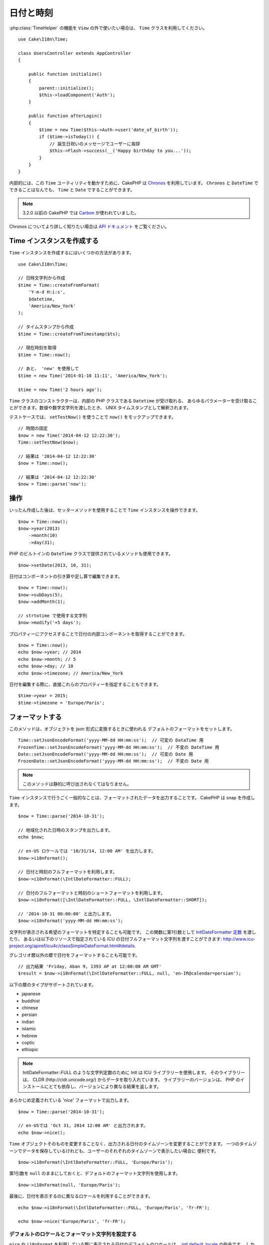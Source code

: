 日付と時刻
##########

.. php:namespace:: Cake\I18n

.. php:class:: Time

:php:class:`TimeHelper` の機能を ``View`` の外で使いたい場合は、
``Time`` クラスを利用してください。 ::

    use Cake\I18n\Time;

    class UsersController extends AppController
    {

        public function initialize()
        {
            parent::initialize();
            $this->loadComponent('Auth');
        }

        public function afterLogin()
        {
            $time = new Time($this->Auth->user('date_of_birth'));
            if ($time->isToday()) {
                // 誕生日祝いのメッセージでユーザーに挨拶
                $this->Flash->success(__('Happy birthday to you...'));
            }
        }
    }


内部的には、この ``Time`` ユーティリティを動かすために、CakePHP は
`Chronos <https://github.com/cakephp/chronos>`_ を利用しています。
``Chronos`` と ``DateTime`` でできることはなんでも、 ``Time`` と ``Date`` ですることができます。

.. note::
    3.2.0 以前の CakePHP では `Carbon
    <https://github.com/briannesbitt/Carbon>`__
    が使われていました。

Chronos についてより詳しく知りたい場合は `API ドキュメント
<https://api.cakephp.org/chronos/1.0/>`_ をご覧ください。

.. start-time

Time インスタンスを作成する
===========================

``Time`` インスタンスを作成するにはいくつかの方法があります。 ::

    use Cake\I18n\Time;

    // 日時文字列から作成
    $time = Time::createFromFormat(
        'Y-m-d H:i:s',
        $datetime,
        'America/New_York'
    );

    // タイムスタンプから作成
    $time = Time::createFromTimestamp($ts);

    // 現在時刻を取得
    $time = Time::now();

    // あと、 'new' を使用して
    $time = new Time('2014-01-10 11:11', 'America/New_York');

    $time = new Time('2 hours ago');

``Time`` クラスのコンストラクターは、内部の PHP クラスである ``Datetime`` が受け取れる、
あらゆるパラメーターを受け取ることができます。数値や数字文字列を渡したとき、
UNIX タイムスタンプとして解釈されます。

テストケースでは、 ``setTestNow()`` を使うことで ``now()`` をモックアップできます。 ::

    // 時間の固定
    $now = new Time('2014-04-12 12:22:30');
    Time::setTestNow($now);

    // 結果は '2014-04-12 12:22:30'
    $now = Time::now();

    // 結果は '2014-04-12 12:22:30'
    $now = Time::parse('now');

操作
====

いったん作成した後は、セッターメソッドを使用することで ``Time`` インスタンスを操作できます。 ::

    $now = Time::now();
    $now->year(2013)
        ->month(10)
        ->day(31);

PHP のビルトインの ``DateTime`` クラスで提供されているメソッドも使用できます。 ::

    $now->setDate(2013, 10, 31);

日付はコンポーネントの引き算や足し算で編集できます。 ::

    $now = Time::now();
    $now->subDays(5);
    $now->addMonth(1);

    // strtotime で使用する文字列
    $now->modify('+5 days');

プロパティーにアクセスすることで日付の内部コンポーネントを取得することができます。 ::

    $now = Time::now();
    echo $now->year; // 2014
    echo $now->month; // 5
    echo $now->day; // 10
    echo $now->timezone; // America/New_York

日付を編集する際に、直接これらのプロパティーを指定することもできます。 ::

    $time->year = 2015;
    $time->timezone = 'Europe/Paris';

フォーマットする
================

.. php:staticmethod:: setJsonEncodeFormat($format)

このメソッドは、オブジェクトを json 形式に変換するときに使われる
デフォルトのフォーマットをセットします。 ::

    Time::setJsonEncodeFormat('yyyy-MM-dd HH:mm:ss');  // 可変の DataTime 用
    FrozenTime::setJsonEncodeFormat('yyyy-MM-dd HH:mm:ss');  // 不変の DateTime 用
    Date::setJsonEncodeFormat('yyyy-MM-dd HH:mm:ss');  // 可変の Date 用
    FrozenDate::setJsonEncodeFormat('yyyy-MM-dd HH:mm:ss');  // 不変の Date 用

.. note::
    このメソッドは静的に呼び出されなくてはなりません。

.. php:method:: i18nFormat($format = null, $timezone = null, $locale = null)

``Time`` インスタンスで行うごく一般的なことは、フォーマットされたデータを出力することです。
CakePHP は snap を作成します。 ::

    $now = Time::parse('2014-10-31');

    // 地域化された日時のスタンプを出力します。
    echo $now;

    // en-US ロケールでは '10/31/14, 12:00 AM' を出力します。
    $now->i18nFormat();

    // 日付と時刻のフルフォーマットを利用します。
    $now->i18nFormat(\IntlDateFormatter::FULL);

    // 日付のフルフォーマットと時刻のショートフォーマットを利用します。
    $now->i18nFormat([\IntlDateFormatter::FULL, \IntlDateFormatter::SHORT]);

    // '2014-10-31 00:00:00' と出力します。
    $now->i18nFormat('yyyy-MM-dd HH:mm:ss');

文字列が表示される希望のフォーマットを特定することも可能です。
この関数に第1引数として `IntlDateFormatter 定数
<http://www.php.net/manual/ja/class.intldateformatter.php>`_ を渡したり、
あるいは以下のリソースで指定されている ICU の日付フルフォーマット文字列を渡すことができます:
http://www.icu-project.org/apiref/icu4c/classSimpleDateFormat.html#details.

グレゴリオ暦以外の暦で日付をフォーマットすることも可能です。 ::

    // 出力結果 'Friday, Aban 9, 1393 AP at 12:00:00 AM GMT'
    $result = $now->i18nFormat(\IntlDateFormatter::FULL, null, 'en-IR@calendar=persian');

以下の暦のタイプがサポートされています。

* japanese
* buddhist
* chinese
* persian
* indian
* islamic
* hebrew
* coptic
* ethiopic

.. versionadded:: 3.1
    グレゴリオ暦以外の暦のサポートは 3.1 で追加されました。

.. note::
   IntlDateFormatter::FULL のような文字列定数のために Intl は ICU ライブラリーを使用します。
   そのライブラリーは、 CLDR (http://cldr.unicode.org/) からデータを取り入れています。
   ライブラリーのバージョンは、 PHP のインストールにとても依存し、バージョンにより異なる結果を返します。

.. php:method:: nice()

あらかじめ定義されている 'nice' フォーマットで出力します。 ::

    $now = Time::parse('2014-10-31');

    // en-USでは 'Oct 31, 2014 12:00 AM' と出力されます。
    echo $now->nice();

``Time`` オブジェクトそのものを変更することなく、出力される日付のタイムゾーンを変更することができます。
一つのタイムゾーンでデータを保存しているけれども、ユーザーのそれぞれのタイムゾーンで表示したい場合に
便利です。 ::

    $now->i18nFormat(\IntlDateFormatter::FULL, 'Europe/Paris');

第1引数を ``null`` のままにしておくと、デフォルトのフォーマット文字列を使用します。 ::

    $now->i18nFormat(null, 'Europe/Paris');

最後に、日付を表示するのに異なるロケールを利用することができます。 ::

    echo $now->i18nFormat(\IntlDateFormatter::FULL, 'Europe/Paris', 'fr-FR');

    echo $now->nice('Europe/Paris', 'fr-FR');

デフォルトのロケールとフォーマット文字列を設定する
--------------------------------------------------

``nice`` や ``i18nFormat`` を利用している際に表示される日付のデフォルトのロケールは、
`intl.default_locale <http://www.php.net/manual/en/intl.configuration.php#ini.intl.default-locale>`_ の指令です。
しかしながら、このデフォルト値は実行時にも変更できます。 ::

    Time::setDefaultLocale('es-ES'); // 可変の DateTime 用
    FrozenTime::setDefaultLocale('es-ES'); // 不変の DateTime 用
    Date::setDefaultLocale('es-ES'); // 可変の Date 用
    FrozenDate::setDefaultLocale('es-ES'); // 不変の Date 用

フォーマットメソッドの中で直接異なるローケルが指示されていない限り、今後、
日時はスペインのフォーマットで表示されます。

同様に、 ``i18nFormat`` を利用することでデフォルトのフォーマット文字列を変更できます。 ::

    Time::setToStringFormat(\IntlDateFormatter::SHORT); // 可変の DateTime 用
    FrozenTime::setToStringFormat(\IntlDateFormatter::SHORT); // 不変の DateTime 用
    Date::setToStringFormat(\IntlDateFormatter::SHORT); // 可変の Date 用
    FrozenDate::setToStringFormat(\IntlDateFormatter::SHORT); // 不変の Date 用

    // Date, FrozenDate, FrozenTime にも同じメソッドがあります。
    Time::setToStringFormat([
        \IntlDateFormatter::FULL,
        \IntlDateFormatter::SHORT
    ]);

    // Date, FrozenDate, FrozenTime にも同じメソッドがあります。
    Time::setToStringFormat('yyyy-MM-dd HH:mm:ss');

日付のフォーマット文字列を直接渡すよりも、定数を常に利用することが推奨されています。

相対時間のフォーマットについて
------------------------------

.. php:method:: timeAgoInWords(array $options = [])

現在との相対的な時間を出力することが有用なときがしばしばあります。 ::

    $now = new Time('Aug 22, 2011');
    echo $now->timeAgoInWords(
        ['format' => 'MMM d, YYY', 'end' => '+1 year']
    );
    // 2011年11月10日現在の表示: 2 months, 2 weeks, 6 days ago

``format`` オプションを利用してフォーマットされた相対時間の位置は
``end`` オプションによって定義されます。
``accuracy`` オプションは、それぞれの間隔幅に対してどのレベルまで詳細を出すかをコントロールします。 ::

    // If $timestamp is 1 month, 1 week, 5 days and 6 hours ago
    echo $timestamp->timeAgoInWords([
        'accuracy' => ['month' => 'month'],
        'end' => '1 year'
    ]);
    // 出力結果 '1 month ago'

``accuracy`` を文字列で設定すると、出力をどのレベルまで詳細を出すかの最大値を指定できます。 ::

    $time = new Time('+23 hours');
    // 出力結果 'in about a day'
    $result = $time->timeAgoInWords([
        'accuracy' => 'day'
    ]);

変換
====

.. php:method:: toQuarter()

一旦作成しても、 ``Time`` インスタンスを、タイムスタンプや四半期の値に変換することができます。 ::

    $time = new Time('2014-06-15');
    $time->toQuarter();
    $time->toUnixString();

現在と比較する
==============

.. php:method:: isYesterday()
.. php:method:: isThisWeek()
.. php:method:: isThisMonth()
.. php:method:: isThisYear()

様々な方法で ``Time`` インスタンスと現在とを比較することができます。 ::

    $time = new Time('2014-06-15');

    echo $time->isYesterday();
    echo $time->isThisWeek();
    echo $time->isThisMonth();
    echo $time->isThisYear();

上述のメソッドのいずれも、 ``Time`` インスタンスが現在と一致するかどうかによって、
``true``/``false`` を返します。

間隔を比較する
==============

.. php:method:: isWithinNext($interval)

``wasWithinLast()`` および ``isWithinNext()`` を用いて、与えられた範囲に
``Time`` インスタンスが属しているかどうかを確認できます。 ::

    $time = new Time('2014-06-15');

    // ２日以内かどうか
    echo $time->isWithinNext(2);

    // 次の２週間以内かどうか
    echo $time->isWithinNext('2 weeks');

.. php:method:: wasWithinLast($interval)

``Time`` インスタンスと過去と範囲の中で比較することもできます。 ::

    // 過去２日以内かどうか
    echo $time->wasWithinLast(2);

    // 過去２週間以内かどうか
    echo $time->wasWithinLast('2 weeks');

.. end-time

日付
====

.. php:class: Date

.. versionadded:: 3.2

CakePHP 内の ``Date`` クラスの実装は、API や :php:class:`Cake\\I18n\\Time` メソッドと同じです。
``Time`` と ``Date`` の主要な違いは、 ``Date`` は時刻の成分を記録せず、かつ常に UTC であることです。
以下が例です。 ::

    use Cake\I18n\Date;
    $date = new Date('2015-06-15');

    $date->modify('+2 hours');
    // 出力結果 2015-06-15 00:00:00
    echo $date->format('Y-m-d H:i:s');

    $date->modify('+36 hours');
    // 出力結果 2015-06-15 00:00:00
    echo $date->format('Y-m-d H:i:s');

``Date`` インスタンスでタイムゾーンを変更しようとしても、無視されます。 ::

    use Cake\I18n\Date;
    $date = new Date('2015-06-15');
    $date->setTimezone(new \DateTimeZone('America/New_York'));

    // 出力結果 UTC
    echo $date->format('e');

.. _immutable-time:

不変な日付と時刻
================

.. php:class:: FrozenTime
.. php:class:: FrozenDate

CakePHP は、変更可能な仲間と同じインターフェイスを実装する、不変な日付と時刻のクラスを
提供しています。不変なオブジェクトは、偶発的にデータが変わってしまうのを防ぎたいときや、
順番に依存する問題を避けたいときに、便利です。以下のコードをご覧ください。 ::

    use Cake\I18n\Time;
    $time = new Time('2015-06-15 08:23:45');
    $time->modify('+2 hours');

    // このメソッドは $time インスタンスも変更します。
    $this->someOtherFunction($time);

    // ここでの出力結果は不明です。
    echo $time->format('Y-m-d H:i:s');

メソッドの呼び出しの順番が変わった場合、あるいは ``someOtherFunction`` によって変更された場合、
出力は予期できません。このオブジェクトの変更可能な性質によって、一時的結合が作成されます。
不変のオブジェクトを用いれば、この問題を避けることができます。 ::

    use Cake\I18n\FrozenTime;
    $time = new FrozenTime('2015-06-15 08:23:45');
    $time = $time->modify('+2 hours');

    // このメソッドの変更は $time を変更しません。
    $this->someOtherFunction($time);

    // ここでの出力結果は明らかです。
    echo $time->format('Y-m-d H:i:s');

不変の日付と時刻は、エンティティー内での偶然的な更新を防ぎ、変更を明示するよう強制したいときに便利です。
不変なオブジェクトを利用することで、ORM が変更を追跡したり、日付や日付と時刻のカラムを正しく保持する
ことが、より簡単になります。 ::

    // 記事が保存されるとき、この変更は消去されます。
    $article->updated->modify('+1 hour');

    // 時刻のオブジェクトを置き換えると、プロパティーが保存されます。
    $article->updated = $article->updated->modify('+1 hour');

地域化されたリクエストデータの受け入れ
======================================

日付を操作するテキストの入力を作成するとき、きっと地域化された日時の文字列を受け入れて
パースしたいはずです。 :ref:`parsing-localized-dates` をご覧ください。

サポートされるタイムゾーン
==========================

CakePHP はすべての有効な PHP タイムゾーンをサポートしています。サポートされるタイムゾーンの一覧は、
`このページをご覧ください <http://php.net/manual/ja/timezones.php>`_ 。

.. meta::
    :title lang=ja: Time
    :description lang=ja: Time class helps you format time and test time.
    :keywords lang=ja: time,format time,timezone,unix epoch,time strings,time zone offset,utc,gmt
